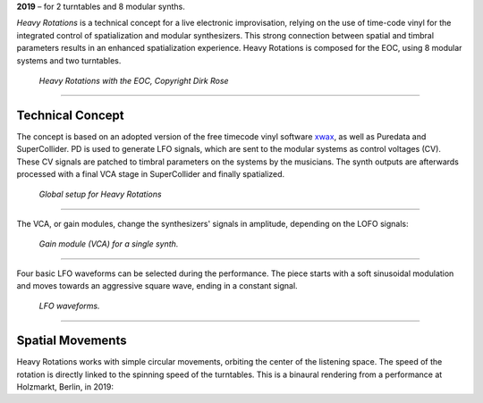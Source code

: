 .. title: Heavy Rotations
.. slug: heavy_rotations
.. date: 2019-05-27 22:44:21 UTC+02:00
.. tags:
.. category: repertoire
.. link:
.. description:
.. type: text


**2019** – for 2 turntables and 8 modular synths.

*Heavy Rotations* is a technical concept for a live electronic improvisation, relying on the use of time-code vinyl for the
integrated control of spatialization and modular synthesizers. This strong connection between spatial and timbral parameters
results in an enhanced spatialization experience.
Heavy Rotations is composed for the EOC, using 8 modular systems and two turntables.

.. figure:: /images/eoc_now_heavy_2.jpg
	:width: 600px

	*Heavy Rotations with the EOC, Copyright Dirk Rose*

-----------

Technical Concept
=================

The concept is based on an adopted version of the free timecode vinyl software `xwax <https://xwax.org/>`_,
as well as Puredata and SuperCollider. PD is used to generate LFO signals, which are sent to the modular systems
as control voltages (CV). These CV signals are patched to timbral parameters on the systems by the musicians.
The synth outputs are afterwards processed with a final VCA stage in SuperCollider
and finally spatialized.

.. figure:: /images/heavy_rotations_flow.png
	:width: 500px

	*Global setup for Heavy Rotations*

-----

The VCA, or gain modules, change the synthesizers' signals in amplitude, depending on
the LOFO signals:

.. figure:: /images/heavy_rotations_flow_2.png
	:width: 500px

	*Gain module (VCA) for a single synth.*

.....

Four basic LFO waveforms can be selected during the performance.
The piece starts with a soft sinusoidal modulation and moves towards
an aggressive square wave, ending in a constant signal.

.. figure:: /images/heavy_rotations_lfo.png
	:width: 600px

	*LFO waveforms.*

-----


Spatial Movements
=================

Heavy Rotations works with simple circular movements, orbiting the center of the listening space.
The speed of the rotation is directly linked to the spinning speed of the turntables.
This is a binaural rendering from a performance at Holzmarkt, Berlin, in 2019:


.. raw:: html

  <audio controls preload="none">
    <source src="/audio/HeavyRotations_Holzmarkt_2019.mp3" type="audio/mp3">
  </audio>
